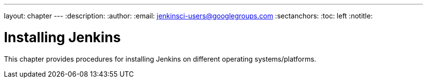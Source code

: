 ---
layout: chapter
---
:description:
:author:
:email: jenkinsci-users@googlegroups.com
:sectanchors:
:toc: left
:notitle:

= Installing Jenkins

This chapter provides procedures for installing Jenkins on different operating
systems/platforms.
